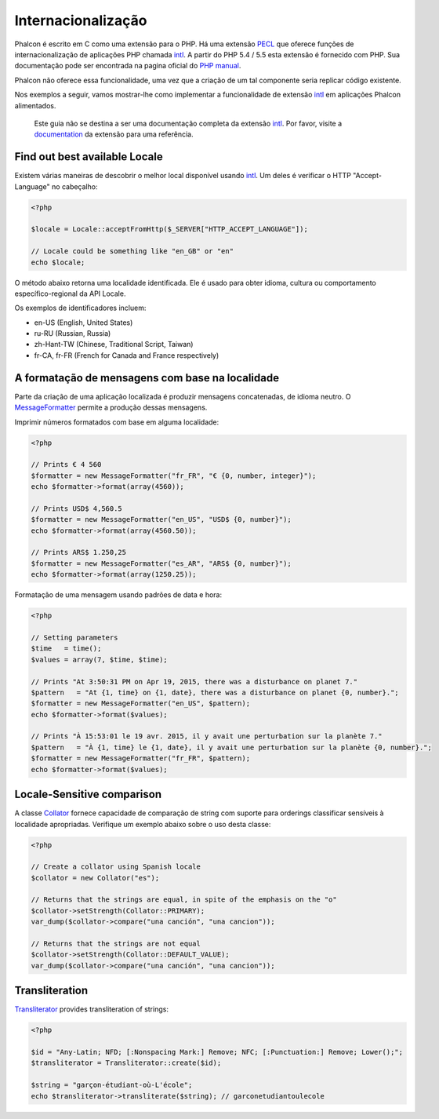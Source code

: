 Internacionalização
====================

Phalcon é escrito em C como uma extensão para o PHP. Há uma extensão PECL_ que oferece funções de internacionalização de aplicações PHP chamada intl_.
A partir do PHP 5.4 / 5.5 esta extensão é fornecido com PHP. Sua documentação pode ser encontrada na pagina oficial do `PHP manual`_.

Phalcon não oferece essa funcionalidade, uma vez que a criação de um tal componente seria replicar código existente.

Nos exemplos a seguir, vamos mostrar-lhe como implementar a funcionalidade de extensão intl_ em aplicações Phalcon alimentados.

.. highlights::
   Este guia não se destina a ser uma documentação completa da extensão intl_. Por favor, visite a documentation_ da extensão para uma referência.

Find out best available Locale
------------------------------
Existem várias maneiras de descobrir o melhor local disponível usando intl_. Um deles é verificar o HTTP "Accept-Language" no cabeçalho:

.. code-block:: php

    <?php

    $locale = Locale::acceptFromHttp($_SERVER["HTTP_ACCEPT_LANGUAGE"]);

    // Locale could be something like "en_GB" or "en"
    echo $locale;

O método abaixo retorna uma localidade identificada. Ele é usado para obter idioma, cultura ou comportamento específico-regional da API Locale.

Os exemplos de identificadores incluem:

* en-US (English, United States)
* ru-RU (Russian, Russia)
* zh-Hant-TW (Chinese, Traditional Script, Taiwan)
* fr-CA, fr-FR (French for Canada and France respectively)

A formatação de mensagens com base na localidade
------------------------------------------------
Parte da criação de uma aplicação localizada é produzir mensagens concatenadas, de idioma neutro. O MessageFormatter_ permite a
produção dessas mensagens.

Imprimir números formatados com base em alguma localidade:

.. code-block:: php

    <?php

    // Prints € 4 560
    $formatter = new MessageFormatter("fr_FR", "€ {0, number, integer}");
    echo $formatter->format(array(4560));

    // Prints USD$ 4,560.5
    $formatter = new MessageFormatter("en_US", "USD$ {0, number}");
    echo $formatter->format(array(4560.50));

    // Prints ARS$ 1.250,25
    $formatter = new MessageFormatter("es_AR", "ARS$ {0, number}");
    echo $formatter->format(array(1250.25));

Formatação de uma mensagem usando padrões de data e hora:

.. code-block:: php

    <?php

    // Setting parameters
    $time   = time();
    $values = array(7, $time, $time);

    // Prints "At 3:50:31 PM on Apr 19, 2015, there was a disturbance on planet 7."
    $pattern   = "At {1, time} on {1, date}, there was a disturbance on planet {0, number}.";
    $formatter = new MessageFormatter("en_US", $pattern);
    echo $formatter->format($values);

    // Prints "À 15:53:01 le 19 avr. 2015, il y avait une perturbation sur la planète 7."
    $pattern   = "À {1, time} le {1, date}, il y avait une perturbation sur la planète {0, number}.";
    $formatter = new MessageFormatter("fr_FR", $pattern);
    echo $formatter->format($values);

Locale-Sensitive comparison
---------------------------
A classe Collator_ fornece capacidade de comparação de string com suporte para orderings classificar sensíveis à localidade apropriadas. Verifique um exemplo abaixo sobre o uso desta classe:

.. code-block:: php

    <?php

    // Create a collator using Spanish locale
    $collator = new Collator("es");

    // Returns that the strings are equal, in spite of the emphasis on the "o"
    $collator->setStrength(Collator::PRIMARY);
    var_dump($collator->compare("una canción", "una cancion"));

    // Returns that the strings are not equal
    $collator->setStrength(Collator::DEFAULT_VALUE);
    var_dump($collator->compare("una canción", "una cancion"));

Transliteration
---------------
Transliterator_ provides transliteration of strings:

.. code-block:: php

    <?php

    $id = "Any-Latin; NFD; [:Nonspacing Mark:] Remove; NFC; [:Punctuation:] Remove; Lower();";
    $transliterator = Transliterator::create($id);

    $string = "garçon-étudiant-où-L'école";
    echo $transliterator->transliterate($string); // garconetudiantoulecole

.. _PECL: http://pecl.php.net/package/intl
.. _intl: http://pecl.php.net/package/intl
.. _PHP manual: http://www.php.net/manual/en/intro.intl.php
.. _documentation: http://www.php.net/manual/en/book.intl.php
.. _MessageFormatter: http://www.php.net/manual/en/class.messageformatter.php
.. _Collator: http://www.php.net/manual/en/class.collator.php
.. _Transliterator: http://www.php.net/manual/en/class.transliterator.php
